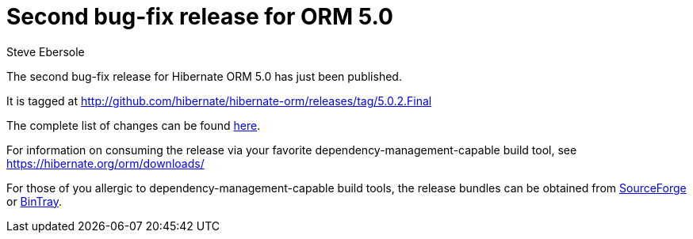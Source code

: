 = Second bug-fix release for ORM 5.0
Steve Ebersole
:awestruct-tags: ["Hibernate ORM", "Releases"]
:awestruct-layout: blog-post

The second bug-fix release for Hibernate ORM 5.0 has just been published.  

It is tagged at http://github.com/hibernate/hibernate-orm/releases/tag/5.0.2.Final

The complete list of changes can be found http://hibernate.atlassian.net/projects/HHH/versions/21250[here].

For information on consuming the release via your favorite dependency-management-capable build tool, see https://hibernate.org/orm/downloads/

For those of you allergic to dependency-management-capable build tools, the release bundles can be obtained from 
http://sourceforge.net/projects/hibernate/files/hibernate-orm/5.0.2.Final/[SourceForge] or 
http://bintray.com/hibernate/bundles/hibernate-orm/5.0.2.Final[BinTray].

